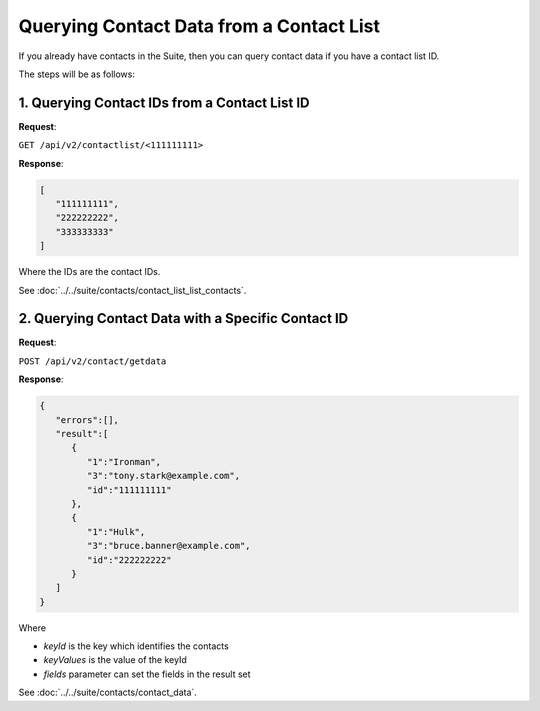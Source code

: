 Querying Contact Data from a Contact List
=========================================

If you already have contacts in the Suite, then you can query contact data if you have a contact list ID.

The steps will be as follows:

1. Querying Contact IDs from a Contact List ID
^^^^^^^^^^^^^^^^^^^^^^^^^^^^^^^^^^^^^^^^^^^^^^

**Request**:

``GET /api/v2/contactlist/<111111111>``

**Response**:

.. code-block:: json

   [
      "111111111",
      "222222222",
      "333333333"
   ]

Where the IDs are the contact IDs.

See :doc:`../../suite/contacts/contact_list_list_contacts`.

2. Querying Contact Data with a Specific Contact ID
^^^^^^^^^^^^^^^^^^^^^^^^^^^^^^^^^^^^^^^^^^^^^^^^^^^

**Request**:

``POST /api/v2/contact/getdata``

**Response**:

.. code-block:: json

   {
      "errors":[],
      "result":[
         {
            "1":"Ironman",
            "3":"tony.stark@example.com",
            "id":"111111111"
         },
         {
            "1":"Hulk",
            "3":"bruce.banner@example.com",
            "id":"222222222"
         }
      ]
   }

Where

* *keyId* is the key which identifies the contacts
* *keyValues* is the value of the keyId
* *fields* parameter can set the fields in the result set

See :doc:`../../suite/contacts/contact_data`.